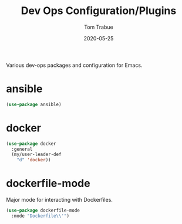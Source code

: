 #+TITLE:  Dev Ops Configuration/Plugins
#+AUTHOR: Tom Trabue
#+EMAIL:  tom.trabue@gmail.com
#+DATE:   2020-05-25
#+STARTUP: fold

Various dev-ops packages and configuration for Emacs.

* ansible
#+begin_src emacs-lisp
  (use-package ansible)
#+end_src

* docker
#+begin_src emacs-lisp
  (use-package docker
    :general
    (my/user-leader-def
      "d" 'docker))
#+end_src

* dockerfile-mode
Major mode for interacting with Dockerfiles.

#+begin_src emacs-lisp
  (use-package dockerfile-mode
    :mode "Dockerfile\\'")
#+end_src
